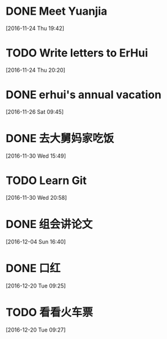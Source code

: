* DONE Meet Yuanjia
  DEADLINE: <2016-11-25 Fri 11:45>
  :LOGBOOK:
  CLOCK: [2016-11-24 Thu 19:42]--[2016-11-24 Thu 19:43] =>  0:01
  :END:
[2016-11-24 Thu 19:42]
* TODO Write letters to ErHui
  DEADLINE: <2016-12-01 Thu 12:00>
  :LOGBOOK:
  CLOCK: [2016-11-24 Thu 20:20]--[2016-11-24 Thu 20:21] =>  0:01
  :END:
[2016-11-24 Thu 20:20]
* DONE erhui's annual vacation
  DEADLINE: <2016-11-30 Wed 12:00>
  :LOGBOOK:
  CLOCK: [2016-11-25 Fri 19:22]--[2016-11-25 Fri 19:23] =>  0:01
  :END::
[2016-11-25 Fri 19:22]
* CANCELLED Date with Yali                                        :CANCELLED:
  DEADLINE: <2016-12-04 Sun 12:00>
  - State "CANCELLED"  from "TODO"       [2016-12-01 Thu 16:10] \\
    日了狗了
  :LOGBOOK:
  CLOCK: [2016-11-26 Sat 09:45]--[2016-11-26 Sat 09:46] =>  0:01
  :END:
[2016-11-26 Sat 09:45]
* DONE 去大舅妈家吃饭
  DEADLINE: <2016-12-04 Sun>
[2016-11-30 Wed 15:49]
* TODO Learn Git 
  DEADLINE: <2016-12-01 Thu>
[2016-11-30 Wed 20:58]
* DONE 组会讲论文
  DEADLINE: <2016-12-16 Fri 15:20>
  :LOGBOOK:
  CLOCK: [2016-12-04 Sun 16:40]--[2016-12-04 Sun 16:41] =>  0:01
  :END:
[2016-12-04 Sun 16:40]
* DONE 口红
  DEADLINE: <2016-12-17 Sat 12:00>
  :LOGBOOK:
  CLOCK: [2016-12-13 Tue 09:28]--[2016-12-13 Tue 09:29] =>  0:01
  :END::
[2016-12-13 Tue 09:28]
* TODO 买票 
  DEADLINE: <2016-12-18 Sun>
[2016-12-15 Thu 17:45]
* TODO 买回家的汽车票 
  DEADLINE: <2016-12-20 Tue 9:00>
  :LOGBOOK:
  CLOCK: [2016-12-20 Tue 09:25]--[2016-12-20 Tue 09:26] =>  0:01
  :END:
[2016-12-20 Tue 09:25]
* TODO 看看火车票 
  DEADLINE: <2016-12-20 Tue 09:55>
  :LOGBOOK:
  CLOCK: [2016-12-20 Tue 09:27]--[2016-12-20 Tue 09:28] =>  0:01
  :END:
[2016-12-20 Tue 09:27]
